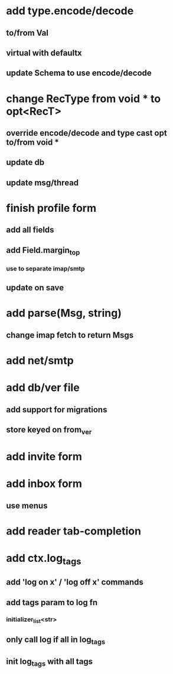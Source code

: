 * add type.encode/decode
** to/from Val
** virtual with defaultx
** update Schema to use encode/decode
* change RecType from void * to opt<RecT>
** override encode/decode and type cast opt to/from void *
** update db
** update msg/thread
* finish profile form
** add all fields
** add Field.margin_top
*** use to separate imap/smtp
** update on save
* add parse(Msg, string)
** change imap fetch to return Msgs
* add net/smtp
* add db/ver file
** add support for migrations
** store keyed on from_ver
* add invite form
* add inbox form
** use menus
* add reader tab-completion
* add ctx.log_tags
** add 'log on x' / 'log off x' commands
** add tags param to log fn
*** initializer_list<str>
** only call log if all in log_tags
** init log_tags with all tags

